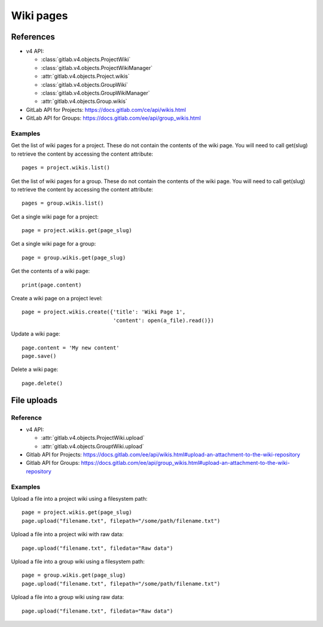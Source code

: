 ##########
Wiki pages
##########


References
==========

* v4 API:

  + :class:`gitlab.v4.objects.ProjectWiki`
  + :class:`gitlab.v4.objects.ProjectWikiManager`
  + :attr:`gitlab.v4.objects.Project.wikis`
  + :class:`gitlab.v4.objects.GroupWiki`
  + :class:`gitlab.v4.objects.GroupWikiManager`
  + :attr:`gitlab.v4.objects.Group.wikis`

* GitLab API for Projects: https://docs.gitlab.com/ce/api/wikis.html
* GitLab API for Groups: https://docs.gitlab.com/ee/api/group_wikis.html

Examples
--------

Get the list of wiki pages for a project. These do not contain the contents of the wiki page. You will need to call get(slug) to retrieve the content by accessing the content attribute::

    pages = project.wikis.list()

Get the list of wiki pages for a group. These do not contain the contents of the wiki page. You will need to call get(slug) to retrieve the content by accessing the content attribute::

    pages = group.wikis.list()

Get a single wiki page for a project::

    page = project.wikis.get(page_slug)

Get a single wiki page for a group::

    page = group.wikis.get(page_slug)

Get the contents of a wiki page::

    print(page.content)

Create a wiki page on a project level::

    page = project.wikis.create({'title': 'Wiki Page 1',
                                 'content': open(a_file).read()})

Update a wiki page::

    page.content = 'My new content'
    page.save()

Delete a wiki page::

    page.delete()


File uploads
============

Reference
---------

* v4 API:

  + :attr:`gitlab.v4.objects.ProjectWiki.upload`
  + :attr:`gitlab.v4.objects.GrouptWiki.upload`


* Gitlab API for Projects: https://docs.gitlab.com/ee/api/wikis.html#upload-an-attachment-to-the-wiki-repository
* Gitlab API for Groups: https://docs.gitlab.com/ee/api/group_wikis.html#upload-an-attachment-to-the-wiki-repository

Examples
--------

Upload a file into a project wiki using a filesystem path::

    page = project.wikis.get(page_slug)
    page.upload("filename.txt", filepath="/some/path/filename.txt")

Upload a file into a project wiki with raw data::

    page.upload("filename.txt", filedata="Raw data")

Upload a file into a group wiki using a filesystem path::

    page = group.wikis.get(page_slug)
    page.upload("filename.txt", filepath="/some/path/filename.txt")

Upload a file into a group wiki using raw data::

    page.upload("filename.txt", filedata="Raw data")

